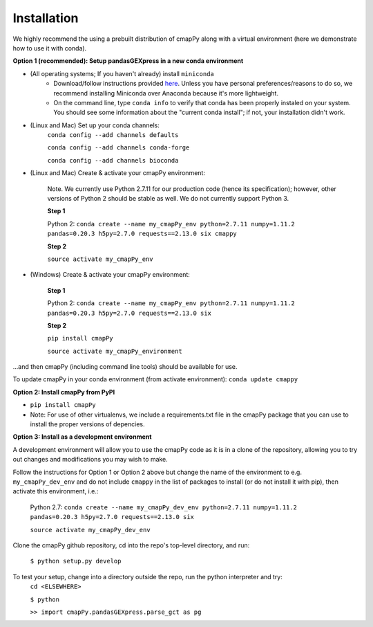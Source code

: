 .. _install:

Installation
============

We  highly recommend the using a prebuilt distribution of cmapPy along with a virtual environment (here we demonstrate how to use it with conda).

**Option 1 (recommended): Setup pandasGEXpress in a new conda environment**

* (All operating systems; If you haven't already) install ``miniconda``
	* Download/follow instructions provided `here <https://conda.io/miniconda.html>`_. Unless you have personal preferences/reasons to do so, we recommend installing Miniconda over Anaconda because it's more lightweight.
	* On the command line, type ``conda info`` to verify that conda has been properly instaled on your system. You should see some information about the "current conda install"; if not, your installation didn't work.
* (Linux and Mac) Set up your conda channels:
	``conda config --add channels defaults``

	``conda config --add channels conda-forge``

	``conda config --add channels bioconda``

* (Linux and Mac) Create & activate your cmapPy environment:

	Note. We currently use Python 2.7.11 for our production code (hence its specification); however, other versions of Python 2 should be stable as well. We do not currently support Python 3. 

	**Step 1** 

	Python 2: ``conda create --name my_cmapPy_env python=2.7.11 numpy=1.11.2 pandas=0.20.3 h5py=2.7.0 requests==2.13.0 six cmappy``


	**Step 2**

	``source activate my_cmapPy_env``

* (Windows) Create & activate your cmapPy environment:

	**Step 1**

	Python 2: ``conda create --name my_cmapPy_env python=2.7.11 numpy=1.11.2 pandas=0.20.3 h5py=2.7.0 requests==2.13.0 six``

	**Step 2**

	``pip install cmapPy``

	``source activate my_cmapPy_environment``

...and then cmapPy (including command line tools) should be available for use.

To update cmapPy in your conda environment (from activate environment): ``conda update cmappy``

**Option 2: Install cmapPy from PyPI**

* ``pip install cmapPy``
* Note: For use of other virtualenvs, we include a requirements.txt file in the cmapPy package that you can use to install the proper versions of depencies.

**Option 3: Install as a development environment**

A development environment will allow you to use the cmapPy code as it is in a clone of the repository, allowing you to try out changes and modifications you may wish to make.

Follow the instructions for Option 1 or Option 2 above but change the name of the environment to e.g. ``my_cmapPy_dev_env`` and do not include ``cmappy`` in the list of packages to install (or do not install it with pip), then activate this environment, i.e.:
	
	Python 2.7: ``conda create --name my_cmapPy_dev_env python=2.7.11 numpy=1.11.2 pandas=0.20.3 h5py=2.7.0 requests==2.13.0 six``
	
	``source activate my_cmapPy_dev_env``

Clone the cmapPy github repository, cd into the repo's top-level directory, and run:

	``$ python setup.py develop``

To test your setup, change into a directory outside the repo, run the python interpreter and try:
	``cd <ELSEWHERE>``

	``$ python``

	``>> import cmapPy.pandasGEXpress.parse_gct as pg``
